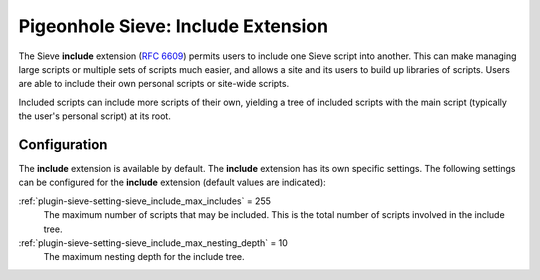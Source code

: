 .. _pigeonhole_extension_include:

===================================
Pigeonhole Sieve: Include Extension
===================================

The Sieve **include** extension (`RFC
6609 <http://tools.ietf.org/html/rfc6609>`_) permits users to include
one Sieve script into another. This can make managing large scripts or
multiple sets of scripts much easier, and allows a site and its users to
build up libraries of scripts. Users are able to include their own
personal scripts or site-wide scripts.

Included scripts can include more scripts of their own, yielding a tree
of included scripts with the main script (typically the user's personal
script) at its root.

Configuration
-------------

The **include** extension is available by default. The **include**
extension has its own specific settings. The following settings can be
configured for the **include** extension (default values are indicated):

:ref:`plugin-sieve-setting-sieve_include_max_includes` = 255
   The maximum number of scripts that may be included. This is the total
   number of scripts involved in the include tree.

:ref:`plugin-sieve-setting-sieve_include_max_nesting_depth` = 10
   The maximum nesting depth for the include tree.
